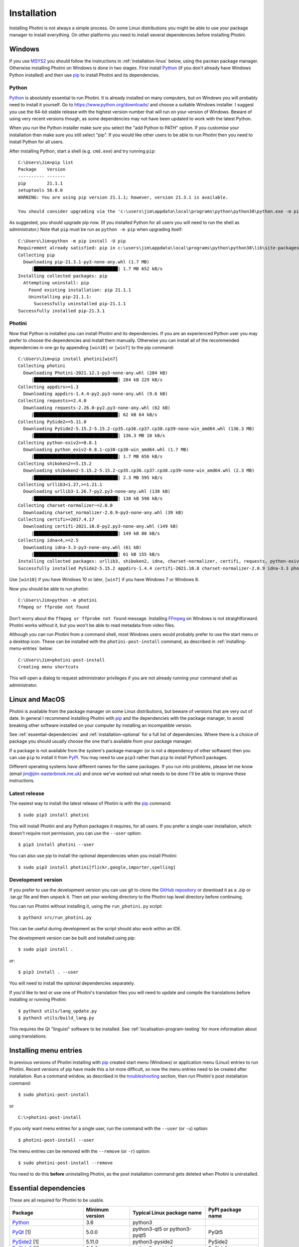.. This is part of the Photini documentation.
   Copyright (C)  2012-21  Jim Easterbrook.
   See the file DOC_LICENSE.txt for copying conditions.

Installation
============

Installing Photini is not always a simple process.
On some Linux distributions you might be able to use your package manager to install everything.
On other platforms you need to install several dependencies before installing Photini.

Windows
-------

If you use MSYS2_ you should follow the instructions in :ref:`installation-linux` below, using the ``pacman`` package manager.
Otherwise installing Photini on Windows is done in two stages.
First install Python_ (if you don't already have Windows Python installed) and then use pip_ to install Photini and its dependencies.

Python
^^^^^^

Python_ is absolutely essential to run Photini.
It is already installed on many computers, but on Windows you will probably need to install it yourself.
Go to https://www.python.org/downloads/ and choose a suitable Windows installer.
I suggest you use the 64-bit stable release with the highest version number that will run on your version of Windows.
Beware of using very recent versions though, as some dependencies may not have been updated to work with the latest Python.

When you run the Python installer make sure you select the "add Python to PATH" option.
If you customise your installation then make sure you still select "pip".
If you would like other users to be able to run Photini then you need to install Python for all users.

.. highlight:: none

After installing Python, start a shell (e.g. ``cmd.exe``) and try running ``pip``::

    C:\Users\Jim>pip list
    Package    Version
    ---------- -------
    pip        21.1.1
    setuptools 56.0.0
    WARNING: You are using pip version 21.1.1; however, version 21.3.1 is available.

    You should consider upgrading via the 'c:\users\jim\appdata\local\programs\python\python38\python.exe -m pip install --upgrade pip' command.

As suggested, you should upgrade pip now.
(If you installed Python for all users you will need to run the shell as administrator.)
Note that ``pip`` must be run as ``python -m pip`` when upgrading itself::

    C:\Users\Jim>python -m pip install -U pip
    Requirement already satisfied: pip in c:\users\jim\appdata\local\programs\python\python38\lib\site-packages (21.1.1)
    Collecting pip
      Downloading pip-21.3.1-py3-none-any.whl (1.7 MB)
         |████████████████████████████████| 1.7 MB 652 kB/s
    Installing collected packages: pip
      Attempting uninstall: pip
        Found existing installation: pip 21.1.1
        Uninstalling pip-21.1.1:
          Successfully uninstalled pip-21.1.1
    Successfully installed pip-21.3.1

Photini
^^^^^^^

Now that Python is installed you can install Photini and its dependencies.
If you are an experienced Python user you may prefer to choose the dependencies and install them manually.
Otherwise you can install all of the recommended dependencies in one go by appending ``[win10]`` or ``[win7]`` to the pip command::

    C:\Users\Jim>pip install photini[win7]
    Collecting photini
      Downloading Photini-2021.12.1-py3-none-any.whl (284 kB)
         |████████████████████████████████| 284 kB 229 kB/s
    Collecting appdirs>=1.3
      Downloading appdirs-1.4.4-py2.py3-none-any.whl (9.6 kB)
    Collecting requests>=2.4.0
      Downloading requests-2.26.0-py2.py3-none-any.whl (62 kB)
         |████████████████████████████████| 62 kB 64 kB/s
    Collecting PySide2>=5.11.0
      Downloading PySide2-5.15.2-5.15.2-cp35.cp36.cp37.cp38.cp39-none-win_amd64.whl (136.3 MB)
         |████████████████████████████████| 136.3 MB 10 kB/s
    Collecting python-exiv2>=0.8.1
      Downloading python_exiv2-0.8.1-cp38-cp38-win_amd64.whl (1.7 MB)
         |████████████████████████████████| 1.7 MB 656 kB/s
    Collecting shiboken2==5.15.2
      Downloading shiboken2-5.15.2-5.15.2-cp35.cp36.cp37.cp38.cp39-none-win_amd64.whl (2.3 MB)
         |████████████████████████████████| 2.3 MB 595 kB/s
    Collecting urllib3<1.27,>=1.21.1
      Downloading urllib3-1.26.7-py2.py3-none-any.whl (138 kB)
         |████████████████████████████████| 138 kB 598 kB/s
    Collecting charset-normalizer~=2.0.0
      Downloading charset_normalizer-2.0.9-py3-none-any.whl (39 kB)
    Collecting certifi>=2017.4.17
      Downloading certifi-2021.10.8-py2.py3-none-any.whl (149 kB)
         |████████████████████████████████| 149 kB 80 kB/s
    Collecting idna<4,>=2.5
      Downloading idna-3.3-py3-none-any.whl (61 kB)
         |████████████████████████████████| 61 kB 155 kB/s
    Installing collected packages: urllib3, shiboken2, idna, charset-normalizer, certifi, requests, python-exiv2, PySide2, appdirs, photini
    Successfully installed PySide2-5.15.2 appdirs-1.4.4 certifi-2021.10.8 charset-normalizer-2.0.9 idna-3.3 photini-2021.12.0 python-exiv2-0.8.1 requests-2.26.0 shiboken2-5.15.2 urllib3-1.26.7

Use ``[win10]`` if you have Windows 10 or later, ``[win7]`` if you have Windows 7 or Windows 8.

Now you should be able to run photini::

    C:\Users\Jim>python -m photini
    ffmpeg or ffprobe not found

Don't worry about the ``ffmpeg or ffprobe not found`` message.
Installing FFmpeg_ on Windows is not straightforward.
Photini works without it, but you won't be able to read metadata from video files.

Although you can run Photini from a command shell, most Windows users would probably prefer to use the start menu or a desktop icon.
These can be installed with the ``photini-post-install`` command, as described in :ref:`installing-menu-entries` below::

    C:\Users\Jim>photini-post-install
    Creating menu shortcuts

This will open a dialog to request administrator privileges if you are not already running your command shell as administrator.

.. _installation-linux:

Linux and MacOS
---------------

Photini is available from the package manager on some Linux distributions, but beware of versions that are very out of date.
In general I recommend installing Photini with pip_ and the dependencies with the package manager, to avoid breaking other software installed on your computer by installing an incompatible version.

See :ref:`essential-dependencies` and :ref:`installation-optional` for a full list of dependencies.
Where there is a choice of package you should usually choose the one that's available from your package manager.

If a package is not available from the system's package manager (or is not a dependency of other software) then you can use ``pip`` to install it from PyPI_.
You may need to use ``pip3`` rather than ``pip`` to install Python3 packages.

Different operating systems have different names for the same packages.
If you run into problems, please let me know (email jim@jim-easterbrook.me.uk) and once we've worked out what needs to be done I'll be able to improve these instructions.

Latest release
^^^^^^^^^^^^^^

The easiest way to install the latest release of Photini is with the pip_ command::

    $ sudo pip3 install photini

This will install Photini and any Python packages it requires, for all users.
If you prefer a single-user installation, which doesn't require root permission, you can use the ``--user`` option::

    $ pip3 install photini --user

You can also use pip to install the optional dependencies when you install Photini::

    $ sudo pip3 install photini[flickr,google,importer,spelling]

.. _installation-photini:

Development version
^^^^^^^^^^^^^^^^^^^

If you prefer to use the development version you can use git to clone the `GitHub repository <https://github.com/jim-easterbrook/Photini>`_ or download it as a .zip or .tar.gz file and then unpack it.
Then set your working directory to the Photini top level directory before continuing.

You can run Photini without installing it, using the ``run_photini.py`` script::

    $ python3 src/run_photini.py

This can be useful during development as the script should also work within an IDE.

The development version can be built and installed using pip::

    $ sudo pip3 install .

or::

    $ pip3 install . --user

You will need to install the optional dependencies separately.

If you'd like to test or use one of Photini's translation files you will need to update and compile the translations before installing or running Photini::

    $ python3 utils/lang_update.py
    $ python3 utils/build_lang.py

This requires the Qt "linguist" software to be installed.
See :ref:`localisation-program-testing` for more information about using translations.

.. _installing-menu-entries:

Installing menu entries
-----------------------

.. versionadded:: 2020.12.0

In previous versions of Photini installing with pip_ created start menu (Windows) or application menu (Linux) entries to run Photini.
Recent versions of pip have made this a lot more difficult, so now the menu entries need to be created after installation.
Run a command window, as described in the troubleshooting_ section, then run Photini's post installation command::

    $ sudo photini-post-install

or ::

    C:\>photini-post-install

If you only want menu entries for a single user, run the command with the ``--user`` (or ``-u``) option::

    $ photini-post-install --user

The menu entries can be removed with the ``--remove`` (or ``-r``) option::

    $ sudo photini-post-install --remove

You need to do this **before** uninstalling Photini, as the post installation command gets deleted when Photini is uninstalled.

.. _essential-dependencies:

Essential dependencies
----------------------

These are all required for Photini to be usable.

=============================  =================  ============================  =================
Package                        Minimum version    Typical Linux package name    PyPI package name
=============================  =================  ============================  =================
Python_                        3.6                python3
PyQt_ [1]                      5.0.0              python3-qt5 or python3-pyqt5  PyQt5
PySide2_ [1]                   5.11.0             python3-pyside2               PySide2
PySide6_ [1]                   6.2.0              python3-pyside6               PySide6
QtWebEngine_ or QtWebKit_ [2]                     python3-pyqt5.qtwebkit        PyQtWebEngine
`python-exiv2`_ [3]            0.8.1                                            python-exiv2
appdirs                        1.3                python3-appdirs               appdirs
requests_                      2.4                python3-requests              requests
=============================  =================  ============================  =================

[1] PyQt_, PySide2_, and PySide6_ are Python interfaces to the Qt GUI framework.
Photini version 2020.12.0 and later can use either PyQt or PySide2, and Photini version 2021.11.0 and later can also use PySide6, so you can install whichever one you prefer.
If more than one of them is installed you can choose which one Photini uses by editing its :ref:`configuration file <configuration-pyqt>`.

[2] Photini needs the Python version of either QtWebEngine_ or QtWebKit_.
QtWebEngine is preferred, but is not available on all operating systems.
QtWebEngine is included in PySide6_, and some PyQt_ or PySide2_ installations also include QtWebEngine or QtWebKit.
Try running Photini before installing either as an extra package.
If you have both you can choose which one Photini uses by editing its :ref:`configuration file <configuration-pyqt>`.

[3] `python-exiv2`_ is a new interface to the Exiv2_ library, which Photini versions 2021.9.0 onwards can use.
If you cannot install it on your computer then you need to install these packages instead:

=============================  =================  ============================  =================
Package                        Minimum version    Typical Linux package name    PyPI package name
=============================  =================  ============================  =================
gexiv2_                        0.10.3             libgexiv2-2
gexiv2 introspection data                         typelib-1_0-GExiv2-0_10 or
                                                  gir1.2-gexiv2-0.10
PyGObject_ [4]                                    python3-gobject or
                                                  python3-gi
pgi_ [4]                       0.0.8                                            pgi
=============================  =================  ============================  =================

This is a more circuitous way to access photograph metadata from Python.
Exiv2_ is the core "C" library.
gexiv2_ is a GObject wrapper around the Exiv2 library.
It has extra "introspection bindings" that allow it to be used by other languages.
PyGObject_ or pgi_ provide a Python interface to the introspection bindings of the GObject wrapper around the Exiv2 library.

[4] pgi_ is a pure Python alternative to PyGObject_ that may be more reliable on some systems, despite its author's warnings about its experimental status.
If pgi doesn't work on your system you can go back to using PyGObject by uninstalling pgi::

    $ sudo pip3 uninstall pgi

.. _installation-optional:

Optional dependencies
---------------------

Some of Photini's features are optional - if you don't install these packages Photini will work but the relevant feature will not be available.
Linux and MacOS users should use the system's package manager to install these if possible, otherwise use pip_.
The package manager names will probably have ``python-`` or ``python3-`` prefixes.

============================  =================
Feature                       Dependencies
============================  =================
Spell check[1]                pyenchant_ 1.6+ or Gspell_ (e.g. ``typelib-1_0-Gspell-1_0``, ``gir1.2-gspell-1``)
Flickr upload                 `requests-oauthlib`_ 1.0+, `requests-toolbelt`_ 0.9+, keyring_ 7.0+
Google Photos upload          `requests-oauthlib`_ 1.0+, keyring_ 7.0+
Thumbnail creation[2]         FFmpeg_, Pillow_ 2.0+
Import photos from camera[3]  `python3-gphoto2`_ 0.10+
Import GPS logger file        gpxpy_ 1.3.5+
============================  =================

[1] If you are using python-exiv2 for metadata access then pyenchant is the preferred spelling package.
Pyenchant requires a C library and dictionaries to be installed.
See the `pyenchant documentation`_ for detailed instructions.
Gspell requires PyGObject or pgi to be installed as well, as described above.

[2] Photini can create thumbnail images using PyQt, but better quality ones can be made by installing Pillow.
FFmpeg is needed to generate thumbnails for video files, but it can also make them for some still image formats.

[3]Photini can import pictures from any directory on your computer (e.g. a memory card) but on Linux and MacOS systems it can also import directly from a camera if python-gphoto2 is installed.
Installation of python-gphoto2 will require the "development headers" versions of Python and libgphoto2.
You should be able to install these with your system package manager.

Running Photini
---------------

If the installation has been successful you should be able to run Photini from the "Start" menu (Windows) or application launcher (Linux).

.. _installation-troubleshooting:

Troubleshooting
^^^^^^^^^^^^^^^

If Photini fails to run for some reason you may be able to find out why by trying to run it in a command window.
On Windows you need to run a command shell, for example ``cmd.exe``.
On Linux and MacOS you can run any terminal or console program.

Start the Photini program as follows.
If it fails to run you should get some diagnostic information::

    C:\>python -m photini.editor -v

or ::

    $ python3 -m photini.editor -v

Note the use of the ``-v`` option to increase the verbosity of Photini's message logging.
This option can be repeated for even more verbosity.

If you need more help, please email jim@jim-easterbrook.me.uk.
It would probably be helpful to copy any diagnostic messages into your email.
I would also find it useful to know what version of Photini and some of its dependencies you are running.
You can find out with the ``--version`` option::

    $ python3 -m photini.editor --version

Some versions of PyQt may fail to work properly with Photini, even causing a crash at startup.
If this happens you may be able to circumvent the problem by editing the :ref:`Photini configuration file <configuration-pyqt>` before running Photini.

Mailing list
------------

For more general discussion of Photini (e.g. release announcements, questions about using it, problems with installing, etc.) there is an email list or forum hosted on Google Groups.
You can view previous messages and ask to join the group at https://groups.google.com/forum/#!forum/photini.

.. _installation-documentation:

Photini documentation
---------------------

If you would like to have a local copy of the Photini documentation, and have downloaded or cloned the source files, you can install `Sphinx <http://sphinx-doc.org/index.html>`_ and then "compile" the documentation::

    $ sudo pip3 install sphinx
    $ python3 utils/build_docs.py

Open ``doc/html/index.html`` with a web browser to read the local documentation.

.. _Exiv2:             http://exiv2.org/
.. _FFmpeg:            https://ffmpeg.org/
.. _gexiv2:            https://wiki.gnome.org/Projects/gexiv2
.. _GitHub releases:   https://github.com/jim-easterbrook/Photini/releases
.. _Windows installers: https://github.com/jim-easterbrook/Photini/releases/tag/2020.4.0-win
.. _gpxpy:             https://pypi.org/project/gpxpy/
.. _Gspell:            https://gitlab.gnome.org/GNOME/gspell
.. _keyring:           https://keyring.readthedocs.io/
.. _MSYS2:             http://www.msys2.org/
.. _NumPy:             http://www.numpy.org/
.. _OpenCV:            http://opencv.org/
.. _pacman:            https://wiki.archlinux.org/index.php/Pacman
.. _pgi:               https://pgi.readthedocs.io/
.. _Pillow:            http://pillow.readthedocs.io/
.. _pip:               https://pip.pypa.io/en/latest/
.. _PyEnchant:         https://pypi.org/project/pyenchant/
.. _pyenchant documentation: https://pyenchant.github.io/pyenchant/install.html
.. _PyGObject:         https://pygobject.readthedocs.io/
.. _Python:            https://www.python.org/
.. _python-exiv2:      https://pypi.org/project/python-exiv2/
.. _python3-gphoto2:   https://pypi.org/project/gphoto2/
.. _PyPI:              https://pypi.org/
.. _PyQt:              http://www.riverbankcomputing.co.uk/software/pyqt/
.. _PySide2:           https://pypi.org/project/PySide2/
.. _PySide6:           https://pypi.org/project/PySide6/
.. _QtWebEngine:       https://wiki.qt.io/QtWebEngine
.. _QtWebKit:          https://wiki.qt.io/Qt_WebKit
.. _requests:          http://python-requests.org/
.. _requests-oauthlib: https://requests-oauthlib.readthedocs.io/
.. _requests-toolbelt: https://toolbelt.readthedocs.io/
.. _WinPython:         http://winpython.github.io/
